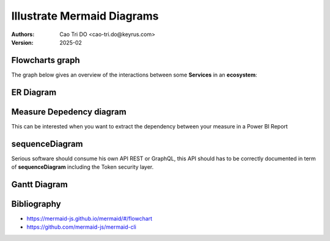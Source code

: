 ===========================
Illustrate Mermaid Diagrams
===========================

:Authors:
    Cao Tri DO <cao-tri.do@keyrus.com>
:Version: 2025-02

Flowcharts graph
=================
The graph below gives an overview of the interactions between some **Services** in an **ecosystem**:

.. tab:: The beautiful Flowchart

  .. mermaid::

    flowchart LR
        subgraph Datacenter Region X
          webapp(Web Application)-- REST ---api(API)--- api_db[(API Database)]
          api---redis[(Redis Database)]---consumer(Consumer)
        end
        subgraph Main Datacenter
          hub(Hub)---hub_db[(Hub Database)]
          hub---hub_fs[(Document Storage)]
        end
        subgraph Keyrus
          thegate(Gate)-- SSO ---webapp
          thegate-- Token Verification ---api
          dms(DMS)-- HTTP ---api
          dms-- HTTP ---hub
          mailer(Mailer)---api
        end
        webapp-- REST ---hub
        api-- REST readonly ---hub

.. tab:: show me the 17 lines of low code to create it

  .. code::

    .. mermaid::

      flowchart LR
          subgraph Datacenter Region X
            webapp(Web Application)-- REST ---api(API)--- api_db[(API Database)]
            api---redis[(Redis Database)]---consumer(Consumer)
          end
          subgraph Main Datacenter
            hub(Hub)---hub_db[(Hub Database)]
            hub---hub_fs[(Document Storage)]
          end
          subgraph Keyrus
            thegate(Gate)-- SSO ---webapp
            thegate-- Token Verification ---api
            dms(DMS)-- HTTP ---api
            dms-- HTTP ---hub
            mailer(Mailer)---api
          end

          webapp-- REST ---hub
          api-- REST readonly ---hub

ER Diagram
==========

.. tab:: ER Diagram

  .. mermaid::

    erDiagram

        DIM_CUSTOMER {
            string name
            string custNumber
            string sector
        }

        FACT_ORDER {
            int orderNumber
            string productCode
            string custNumber
            string deliveryAddress
        }
        DIM_ITEM {
            string productCode
            int quantity
            float pricePerUnit
        }

        FACT_ORDER ||--|{ DIM_CUSTOMER : contains
        FACT_ORDER ||--|{ DIM_ITEM : contains

.. tab:: ER diagram in a few lines of codes

  .. code::

    .. mermaid::

      erDiagram

          DIM_CUSTOMER {
              string name
              string custNumber
              string sector
          }

          FACT_ORDER {
              int orderNumber
              string productCode
              string custNumber
              string deliveryAddress
          }
          DIM_ITEM {
              string productCode
              int quantity
              float pricePerUnit
          }

          FACT_ORDER ||--|{ DIM_CUSTOMER : contains
          FACT_ORDER ||--|{ DIM_ITEM : contains

Measure Depedency diagram
=========================

This can be interested when you want to extract the dependency between your measure in a Power BI Report

.. tab:: Depedency diagram

  .. mermaid::

    flowchart LR
    %% Measure dependancy mermaid flowchart

    %% [Revenue Won] Dependancies:
      4175e2ae-8428-461a-854b-9a68cf5b5b8c["Revenue Won"]

    %% [Revenue In Pipeline] Dependancies:
      1322f812-7712-498e-9f4d-ba6b80052388["Revenue In Pipeline"]
      30a1a858-afcc-4343-802b-5b2229eccc0e["Forecast Adjustment Value"] --> 1322f812-7712-498e-9f4d-ba6b80052388["Revenue In Pipeline"]

    %% [Forecast %] Dependancies:
      78a5c219-6674-49f8-a2c5-4da21114763d["Forecast %"]
      4175e2ae-8428-461a-854b-9a68cf5b5b8c["Revenue Won"] --> 78a5c219-6674-49f8-a2c5-4da21114763d["Forecast %"]
      1322f812-7712-498e-9f4d-ba6b80052388["Revenue In Pipeline"] --> 78a5c219-6674-49f8-a2c5-4da21114763d["Forecast %"]
      3cd274e0-076f-46e7-b6f2-3d9f5312d8f2["Rev Goal"] --> 78a5c219-6674-49f8-a2c5-4da21114763d["Forecast %"]

    %% [Forecast] Dependancies:
      f3eb5c0a-9667-445a-b762-e4e9f911c533["Forecast"]
      4175e2ae-8428-461a-854b-9a68cf5b5b8c["Revenue Won"] --> f3eb5c0a-9667-445a-b762-e4e9f911c533["Forecast"]
      1322f812-7712-498e-9f4d-ba6b80052388["Revenue In Pipeline"] --> f3eb5c0a-9667-445a-b762-e4e9f911c533["Forecast"]

    %% [Opportunity Count In Pipeline] Dependancies:
      b4effa85-1aa3-4f33-a3ef-07ec57b59c0f["Opportunity Count In Pipeline"]

    %% [Opportunity Count] Dependancies:
      f9cdd5b7-71b0-42ca-b100-d957cbdaa375["Opportunity Count"]

    %% [Count of Won] Dependancies:
      61908284-58b6-4ce1-b980-2cd65b89fafd["Count of Won"]

    %% [Count of Lost] Dependancies:
      0995fcc4-bb40-4d35-aac9-9ecf60f69bbe["Count of Lost"]

    %% [Close %] Dependancies:
      938be727-4972-4ef9-a507-da6a1d898703["Close %"]
      61908284-58b6-4ce1-b980-2cd65b89fafd["Count of Won"] --> 938be727-4972-4ef9-a507-da6a1d898703["Close %"]
      0995fcc4-bb40-4d35-aac9-9ecf60f69bbe["Count of Lost"] --> 938be727-4972-4ef9-a507-da6a1d898703["Close %"]

    %% [Revenue Open] Dependancies:
      d8ffa47c-94b4-4585-9170-43b31ec2dd1d["Revenue Open"]
      30a1a858-afcc-4343-802b-5b2229eccc0e["Forecast Adjustment Value"] --> d8ffa47c-94b4-4585-9170-43b31ec2dd1d["Revenue Open"]

    %% [Revenue Won Average Deal Size] Dependancies:
      959e44c7-e496-4ebb-8687-668c3c16f605["Revenue Won Average Deal Size"]
      4175e2ae-8428-461a-854b-9a68cf5b5b8c["Revenue Won"] --> 959e44c7-e496-4ebb-8687-668c3c16f605["Revenue Won Average Deal Size"]

    %% [Forecast by Win/Loss Ratio] Dependancies:
      25b97fa8-199c-498f-9c14-f5e7d8cbb022["Forecast by Win/Loss Ratio"]
      d8ffa47c-94b4-4585-9170-43b31ec2dd1d["Revenue Open"] --> 25b97fa8-199c-498f-9c14-f5e7d8cbb022["Forecast by Win/Loss Ratio"]
      938be727-4972-4ef9-a507-da6a1d898703["Close %"] --> 25b97fa8-199c-498f-9c14-f5e7d8cbb022["Forecast by Win/Loss Ratio"]

    %% [Close target] Dependancies:
      bb1a15f8-95da-4d20-b5d7-c4d19a8187f5["Close target"]

    %% [AVG Days to Close] Dependancies:
      fc83e054-2114-4326-ae63-f0b2a1f0daff["AVG Days to Close"]

    %% [Rev Goal] Dependancies:
      3cd274e0-076f-46e7-b6f2-3d9f5312d8f2["Rev Goal"]
      4175e2ae-8428-461a-854b-9a68cf5b5b8c["Revenue Won"] --> 3cd274e0-076f-46e7-b6f2-3d9f5312d8f2["Rev Goal"]

    %% [Revenue Won - MoM %] Dependancies:
      5d814897-7599-40a1-9dfc-4a61042c2c3a["Revenue Won - MoM %"]
      4175e2ae-8428-461a-854b-9a68cf5b5b8c["Revenue Won"] --> 5d814897-7599-40a1-9dfc-4a61042c2c3a["Revenue Won - MoM %"]

    %% [Opportunities Created - MoM % Change] Dependancies:
      d5538591-9b31-4520-8434-12b904816180["Opportunities Created - MoM % Change"]
      234108f0-185a-4870-ad95-73cc7499113a["Opportunities Created"] --> d5538591-9b31-4520-8434-12b904816180["Opportunities Created - MoM % Change"]

    %% [Opportunities Created] Dependancies:
      234108f0-185a-4870-ad95-73cc7499113a["Opportunities Created"]

    %% [Count of Open] Dependancies:
      2218a695-b4e6-427a-a9cd-00bdda86b3da["Count of Open"]

    %% [Forecast Adjustment Value] Dependancies:
      30a1a858-afcc-4343-802b-5b2229eccc0e["Forecast Adjustment Value"]

.. tab:: Depedency diagram in a few lines

  .. code::

    .. mermaid::

      flowchart LR
      %% Measure dependancy mermaid flowchart

      %% [Revenue Won] Dependancies:
        4175e2ae-8428-461a-854b-9a68cf5b5b8c["Revenue Won"]

      %% [Revenue In Pipeline] Dependancies:
        1322f812-7712-498e-9f4d-ba6b80052388["Revenue In Pipeline"]
        30a1a858-afcc-4343-802b-5b2229eccc0e["Forecast Adjustment Value"] --> 1322f812-7712-498e-9f4d-ba6b80052388["Revenue In Pipeline"]

      %% [Forecast %] Dependancies:
        78a5c219-6674-49f8-a2c5-4da21114763d["Forecast %"]
        4175e2ae-8428-461a-854b-9a68cf5b5b8c["Revenue Won"] --> 78a5c219-6674-49f8-a2c5-4da21114763d["Forecast %"]
        1322f812-7712-498e-9f4d-ba6b80052388["Revenue In Pipeline"] --> 78a5c219-6674-49f8-a2c5-4da21114763d["Forecast %"]
        3cd274e0-076f-46e7-b6f2-3d9f5312d8f2["Rev Goal"] --> 78a5c219-6674-49f8-a2c5-4da21114763d["Forecast %"]

      %% [Forecast] Dependancies:
        f3eb5c0a-9667-445a-b762-e4e9f911c533["Forecast"]
        4175e2ae-8428-461a-854b-9a68cf5b5b8c["Revenue Won"] --> f3eb5c0a-9667-445a-b762-e4e9f911c533["Forecast"]
        1322f812-7712-498e-9f4d-ba6b80052388["Revenue In Pipeline"] --> f3eb5c0a-9667-445a-b762-e4e9f911c533["Forecast"]

      %% [Opportunity Count In Pipeline] Dependancies:
        b4effa85-1aa3-4f33-a3ef-07ec57b59c0f["Opportunity Count In Pipeline"]

      %% [Opportunity Count] Dependancies:
        f9cdd5b7-71b0-42ca-b100-d957cbdaa375["Opportunity Count"]

      %% [Count of Won] Dependancies:
        61908284-58b6-4ce1-b980-2cd65b89fafd["Count of Won"]

      %% [Count of Lost] Dependancies:
        0995fcc4-bb40-4d35-aac9-9ecf60f69bbe["Count of Lost"]

      %% [Close %] Dependancies:
        938be727-4972-4ef9-a507-da6a1d898703["Close %"]
        61908284-58b6-4ce1-b980-2cd65b89fafd["Count of Won"] --> 938be727-4972-4ef9-a507-da6a1d898703["Close %"]
        0995fcc4-bb40-4d35-aac9-9ecf60f69bbe["Count of Lost"] --> 938be727-4972-4ef9-a507-da6a1d898703["Close %"]

      %% [Revenue Open] Dependancies:
        d8ffa47c-94b4-4585-9170-43b31ec2dd1d["Revenue Open"]
        30a1a858-afcc-4343-802b-5b2229eccc0e["Forecast Adjustment Value"] --> d8ffa47c-94b4-4585-9170-43b31ec2dd1d["Revenue Open"]

      %% [Revenue Won Average Deal Size] Dependancies:
        959e44c7-e496-4ebb-8687-668c3c16f605["Revenue Won Average Deal Size"]
        4175e2ae-8428-461a-854b-9a68cf5b5b8c["Revenue Won"] --> 959e44c7-e496-4ebb-8687-668c3c16f605["Revenue Won Average Deal Size"]

      %% [Forecast by Win/Loss Ratio] Dependancies:
        25b97fa8-199c-498f-9c14-f5e7d8cbb022["Forecast by Win/Loss Ratio"]
        d8ffa47c-94b4-4585-9170-43b31ec2dd1d["Revenue Open"] --> 25b97fa8-199c-498f-9c14-f5e7d8cbb022["Forecast by Win/Loss Ratio"]
        938be727-4972-4ef9-a507-da6a1d898703["Close %"] --> 25b97fa8-199c-498f-9c14-f5e7d8cbb022["Forecast by Win/Loss Ratio"]

      %% [Close target] Dependancies:
        bb1a15f8-95da-4d20-b5d7-c4d19a8187f5["Close target"]

      %% [AVG Days to Close] Dependancies:
        fc83e054-2114-4326-ae63-f0b2a1f0daff["AVG Days to Close"]

      %% [Rev Goal] Dependancies:
        3cd274e0-076f-46e7-b6f2-3d9f5312d8f2["Rev Goal"]
        4175e2ae-8428-461a-854b-9a68cf5b5b8c["Revenue Won"] --> 3cd274e0-076f-46e7-b6f2-3d9f5312d8f2["Rev Goal"]

      %% [Revenue Won - MoM %] Dependancies:
        5d814897-7599-40a1-9dfc-4a61042c2c3a["Revenue Won - MoM %"]
        4175e2ae-8428-461a-854b-9a68cf5b5b8c["Revenue Won"] --> 5d814897-7599-40a1-9dfc-4a61042c2c3a["Revenue Won - MoM %"]

      %% [Opportunities Created - MoM % Change] Dependancies:
        d5538591-9b31-4520-8434-12b904816180["Opportunities Created - MoM % Change"]
        234108f0-185a-4870-ad95-73cc7499113a["Opportunities Created"] --> d5538591-9b31-4520-8434-12b904816180["Opportunities Created - MoM % Change"]

      %% [Opportunities Created] Dependancies:
        234108f0-185a-4870-ad95-73cc7499113a["Opportunities Created"]

      %% [Count of Open] Dependancies:
        2218a695-b4e6-427a-a9cd-00bdda86b3da["Count of Open"]

      %% [Forecast Adjustment Value] Dependancies:
        30a1a858-afcc-4343-802b-5b2229eccc0e["Forecast Adjustment Value"]




sequenceDiagram
==================
Serious software should consume his own API REST or GraphQL, this API should
has to be correctly documented in term of **sequenceDiagram** including the
Token security layer.

.. tab:: sequenceDiagram

  .. mermaid::

    sequenceDiagram

      App1 ->>+ Gate: Request Access token
      Gate -->>- App1: Access Token
      App1 ->>+ API Gateway: api/engagements/webhook + Access Token
      API Gateway ->>+ Gate: Validate token
      Gate -->>- API Gateway: Token information
      alt Token is valid
          API Gateway->> API Gateway: Identify consumer
      else Token is invalid or consumer is unknown
          API Gateway-->> App1: Not Authorized
      end
      API Gateway->>+ App2: Forward api/engagements/webhook + Access Token
      App2 ->>+ Gate: Validate token
      Gate -->>- App2: Token information
      alt Token is valid
          App2 ->> App2: Authorize consumer
          App2 -->> API Gateway: Response payload (ACK/NACK)
          API Gateway-->> App1: Forward Response payload (ACK/NACK)
          App2 ->> App1: Execute request
      else Token is invalid or consumer is unknown
          App2 -->>- API Gateway: Not Authorized
          API Gateway-->>- App2: Not Authorized
      end

.. tab:: sequenceDiagram only 23 lines of low code ;)

  .. code::

    .. mermaid::

      sequenceDiagram

        App2 ->>+ Gate: Request Access token
        Gate -->>- App2: Access Token
        AtlasBlue ->>+ API Gateway: api/engagements/webhook + Access Token
        API Gateway ->>+ Gate: Validate token
        Gate -->>- API Gateway: Token information
        alt Token is valid
            API Gateway->> API Gateway: Identify consumer
        else Token is invalid or consumer is unknown
            API Gateway-->> App2: Not Authorized
        end
        API Gateway->>+ App2: Forward api/engagements/webhook + Access Token
        App2 ->>+ Gate: Validate token
        Gate -->>- App2: Token information
        alt Token is valid
            App2 ->> App2: Authorize consumer
            App2 -->> API Gateway: Response payload (ACK/NACK)
            API Gateway-->> App2: Forward Response payload (ACK/NACK)
            App2 ->> App2: Execute request
        else Token is invalid or consumer is unknown
            App2 -->>- API Gateway: Not Authorized
            API Gateway-->>- App2: Not Authorized
        end

Gantt Diagram
================
.. tab:: To have the project done on time

  .. mermaid::

    gantt
      title My Super Assistant Planning
      dateFormat  YY-MM-DD
      axisFormat  %Y-%m

      section main
        Input / Mapping (From RA)      :active, map1,  21-12-10,    1w
        Input / Mapping (from AnaBlue) :active, map2, after ex_1,   5w
        Input / Mapping (from AnaBlue) :active, map3, after spring, 2w

      section Holidays
        Christmas                 :done,   chris,  21-12-22, 22-01-02
        spring                    :done,   spring, 22-03-21, 22-04-05

      section Core Model
        Core FSA                  :active, core,  after clas,   3w
        T1 Simples                :active, t1,    after core,   4w
        T2 External Files + samp  :active, t2, after fsa_1, 3w
        T3 JE + duplicate         :active, t3, after fsa_4   , 5w

      section FSA Tresorerie
        FSA.tests all             :active, fsa_1, after chris,    2w
        Workpaper Excel           :active, ex_1,  after fsa_1, 4w

      section FSA AACE
        FSA.tests T1 T2      :active, fsa_3, after fsa_2,    2w
        Workpaper Excel      :active, ex_3,  after fsa_3, 2w

      section Fournisseurs
        FSA.tests T1 T2      :active, fsa_4, after fsa_3, 2w
        Workpaper Excel      :active, ex_4,  after fsa_4, 2w

.. tab:: Gantt only 25 lines of low code ;)

  .. code::

    .. mermaid::

      gantt
        title My Super Assistant Planning
        dateFormat  YY-MM-DD
        axisFormat  %Y-%m

        section main
          Input / Mapping (From RA)      :active, map1,  21-12-10,    1w
          Input / Mapping (from AnaBlue) :active, map2, after ex_1,   5w
          Input / Mapping (from AnaBlue) :active, map3, after spring, 2w

        section Holidays
          Christmas                 :done,   chris,  21-12-22, 22-01-02
          spring                    :done,   spring, 22-03-21, 22-04-05

        section Core Model
          Core FSA                  :active, core,  after clas,   3w
          T1 Simples                :active, t1,    after core,   4w
          T2 External Files + samp  :active, t2, after fsa_1, 3w
          T3 JE + duplicate         :active, t3, after fsa_4   , 5w

        section FSA Tresorerie
          FSA.tests all             :active, fsa_1, after chris,    2w
          Workpaper Excel           :active, ex_1,  after fsa_1, 4w

        section FSA AACE
          FSA.tests T1 T2      :active, fsa_3, after fsa_2,    2w
          Workpaper Excel      :active, ex_3,  after fsa_3, 2w

        section Fournisseurs
          FSA.tests T1 T2      :active, fsa_4, after fsa_3, 2w
          Workpaper Excel      :active, ex_4,  after fsa_4, 2w


Bibliography
=============

- https://mermaid-js.github.io/mermaid/#/flowchart
- https://github.com/mermaid-js/mermaid-cli
